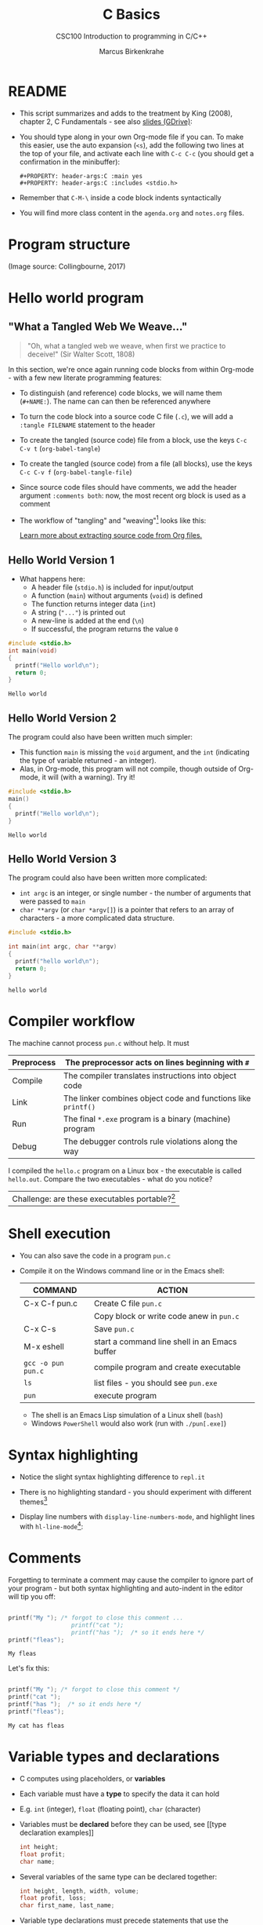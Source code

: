 #+TITLE:C Basics
#+AUTHOR:Marcus Birkenkrahe
#+SUBTITLE:CSC100 Introduction to programming in C/C++
#+STARTUP:overview hideblocks
#+STARTUP: overview hideblocks
#+OPTIONS: toc:nil num:nil ^:nil
#+PROPERTY: header-args:C :main yes
#+PROPERTY: header-args:C :includes <stdio.h>
#+PROPERTY: header-args:C :exports both
#+PROPERTY: header-args:C :results output
#+PROPERTY: header-args:C :comments both
* README

  * This script summarizes and adds to the treatment by King (2008),
    chapter 2, C Fundamentals - see also [[https://docs.google.com/presentation/d/14qvh00aVb_R09_hrQY0EDEK_JLAkgZ0S/edit?usp=sharing&ouid=102963037093118135110&rtpof=true&sd=true][slides (GDrive)]]:

  * You should type along in your own Org-mode file if you can. To
    make this easier, use the auto expansion (~<s~), add the following
    two lines at the top of your file, and activate each line with
    ~C-c C-c~ (you should get a confirmation in the minibuffer):
    #+begin_example
    #+PROPERTY: header-args:C :main yes
    #+PROPERTY: header-args:C :includes <stdio.h>
    #+end_example

  * Remember that ~C-M-\~ inside a code block indents syntactically

  * You will find more class content in the ~agenda.org~ and
    ~notes.org~ files.

* Program structure

  #+attr_html: :width 600px
  [[./img/structure.png]]

  (Image source: Collingbourne, 2017)

* Hello world program
** "What a Tangled Web We Weave..."

   #+begin_quote
   "Oh, what a tangled web we weave, when first we practice to deceive!"
   (Sir Walter Scott, 1808)
   #+end_quote

   In this section, we're once again running code blocks from within
   Org-mode - with a few new literate programming features:

   * To distinguish (and reference) code blocks, we will name them
     (~#+NAME:~). The name can can then be referenced anywhere
   * To turn the code block into a source code C file (~.c~), we will
     add a ~:tangle FILENAME~ statement to the header
   * To create the tangled (source code) file from a block, use the
     keys ~C-c C-v t~ (~org-babel-tangle~)
   * To create the tangled (source code) from a file (all blocks), use
     the keys ~C-c C-v f~ (~org-babel-tangle-file~)
   * Since source code files should have comments, we add the header
     argument ~:comments both~: now, the most recent org block is used
     as a comment
   * The workflow of "tangling" and "weaving"[fn:1] looks like this:

     #+attr_html: :width 600px
     [[./img/cweb.png]]

     [[https://orgmode.org/manual/Extracting-Source-Code.html][Learn more about extracting source code from Org files.]]

** Hello World Version 1

   * What happens here:
     - A header file (~stdio.h~) is included for input/output
     - A function (~main~) without arguments (~void~) is defined
     - The function returns integer data (~int~)
     - A string (~"..."~) is printed out
     - A new-line is added at the end (~\n~)
     - If successful, the program returns the value ~0~

   #+NAME: hello1
   #+begin_src C :exports both :tangle ./src/hello1.c :comments both
     #include <stdio.h>
     int main(void)
     {
       printf("Hello world\n");
       return 0;
     }
   #+end_src

   #+RESULTS: hello1
   : Hello world

** Hello World Version 2

   The program could also have been written much simpler:
   * This function ~main~ is missing the ~void~ argument, and the
     ~int~ (indicating the type of variable returned - an integer).
   * Alas, in Org-mode, this program will not compile, though outside
     of Org-mode, it will (with a warning). Try it!

   #+NAME: hello2
   #+begin_src C :exports both :tangle ./src/hello2.c :comments both :main no
     #include <stdio.h>
     main()
     {
       printf("Hello world\n");
     }
   #+end_src

   #+RESULTS: hello2
   : Hello world

** Hello World Version 3

   The program could also have been written more complicated:
   - ~int argc~ is an integer, or single number - the number of
     arguments that were passed to ~main~
   - ~char **argv~ (or ~char *argv[]~) is a pointer that refers to an
     array of characters - a more complicated data structure.

   #+NAME: hello3
   #+begin_src C :exports both :tangle ./src/hello3.c :comments both
     #include <stdio.h>

     int main(int argc, char **argv)
     {
       printf("hello world\n");
       return 0;
     }
   #+end_src


   #+RESULTS: hello3
   : hello world

* Compiler workflow

  The machine cannot process ~pun.c~ without help. It must

  |------------+---------------------------------------------------------------|
  | Preprocess | The preprocessor acts on lines beginning with ~#~             |
  |------------+---------------------------------------------------------------|
  | Compile    | The compiler translates instructions into object code         |
  |------------+---------------------------------------------------------------|
  | Link       | The linker combines object code and functions like ~printf()~ |
  |------------+---------------------------------------------------------------|
  | Run        | The final ~*.exe~ program is a binary (machine) program       |
  |------------+---------------------------------------------------------------|
  | Debug      | The debugger controls rule violations along the way           |
  |------------+---------------------------------------------------------------|

  I compiled the ~hello.c~ program on a Linux box - the executable is
  called ~hello.out~. Compare the two executables - what do you
  notice?

  [[./img/files.png]]

  | Challenge: are these executables portable?[fn:2] |

* Shell execution

  * You can also save the code in a program ~pun.c~
  * Compile it on the Windows command line or in the Emacs shell:

    | COMMAND            | ACTION                                        |
    |--------------------+-----------------------------------------------|
    | C-x C-f pun.c      | Create C file ~pun.c~                         |
    |                    | Copy block or write code anew in ~pun.c~      |
    | C-x C-s            | Save ~pun.c~                                  |
    | M-x eshell         | start a command line shell in an Emacs buffer |
    | ~gcc -o pun pun.c~ | compile program and create executable         |
    | ~ls~               | list files - you should see ~pun.exe~         |
    | ~pun~              | execute program                               |

    * The shell is an Emacs Lisp simulation of a Linux shell (~bash~)
    * Windows ~PowerShell~ would also work (run with ~./pun[.exe]~)

* Syntax highlighting

  * Notice the slight syntax highlighting difference to ~repl.it~

    #+attr_html: :width 330px
    [[./img/replit.png]]

  * There is no highlighting standard - you should experiment with
    different themes[fn:3]

  * Display line numbers with ~display-line-numbers-mode~, and
    highlight lines with ~hl-line-mode~[fn:4]:

    #+attr_html: :width 600px
    [[./img/pun.png]]

* Comments

  Forgetting to terminate a comment may cause the compiler to ignore
  part of your program - but both syntax highlighting and auto-indent
  in the editor will tip you off:

  #+begin_src C :exports both :main yes :includes stdio.h

    printf("My "); /* forgot to close this comment ...
                      printf("cat ");
                      printf("has ");  /* so it ends here */
    printf("fleas");

  #+end_src

  #+RESULTS:
  : My fleas

  Let's fix this:

  #+begin_src C :exports both :main yes :includes stdio.h

    printf("My "); /* forgot to close this comment */
    printf("cat ");
    printf("has ");  /* so it ends here */
    printf("fleas");

  #+end_src

  #+RESULTS:
  : My cat has fleas

* Variable types and declarations

  * C computes using placeholders, or *variables*

  * Each variable must have a *type* to specify the data it can hold

  * E.g. ~int~ (integer), ~float~ (floating point), ~char~ (character)

  * Variables must be *declared* before they can be used, see [[type
    declaration examples]]

    #+name: type declaration examples
    #+begin_src C :results silent
      int height;
      float profit;
      char name;
    #+end_src

  * Several variables of the same type can be declared together:

    #+name: type declaration examples 1
    #+begin_src C :results silent
      int height, length, width, volume;
      float profit, loss;
      char first_name, last_name;
    #+end_src

  * Variable type declarations must precede statements that use the
    variables

  * The block with *declarations* comes before the statements[fn:5]

* Variable assignment

  * A variable gets its value through *assignment*

  * In [[assignment example 1]], the variable ~height~ gets the value
    ~8~. It is called a ~constant~ because it cannot change.

    #+name: assignment example 1
    #+begin_example C
      height = 8;
    #+end_example

    #+RESULTS: assignment example 1

  * [X] If you tried to run [[assignment example 1]], you got an
    error. Can you see why?[fn:6]

  * [X] However, [[assignment example 2]] throws another error. What's
    wrong this time?[fn:7]

    #+name: assignment example 2
    #+begin_example C
      height = 8;
      int height;
    #+end_example

    #+RESULTS: assignment example 2

  * Code block [[assignment example fixed]] works.
    #+name: assignment example fixed
    #+begin_src C :results silent
      int height;
      height = 8;
    #+end_src

  * A constant assigned to a ~float~ variable contains a decimal point
    and the letter ~f~, as shown in [[float point]].

    #+name: float point
    #+begin_src C :results silent
      float profit;
      profit = 2150.48f;
    #+end_src

  * Assigning a ~float~ to an ~int~ and vice versa is possible but not
    safe.

  * Variables with values can be used to compute other values, as
    shown in [[compute value]].

    #+name: compute value
    #+begin_src C :results silent
      int height, length, width, volume;

      height = 8;
      length = 12;
      width = 10;
      volume = height * length * width;
    #+end_src

  * You can also initiate and declare variables at once. In [[initiate]],
    the ~volume~ from before is computed inside ~printf~.

    #+name: initiate
    #+begin_src C
      int height = 8, length = 12, width = 10;

      printf("Volume: %d", height * length * width);
    #+end_src

    #+RESULTS: initiate
    : Volume: 960

  * To print these variables, we need to learn *formatting*

* Formatting printout
** ~printf~ vs. ~puts~

   * We use the built-in (via ~stdio.h~) function ~printf~ to print.

   * We also used ~puts~ in the past, which includes the newline
     character ~\n~ that we need to add for ~printf~[fn:8].

** Formatting integer numbers

   * In the code [[int print]], ~%d~ is a placeholder for an ~int~:

     #+name: int print
     #+begin_src C
       int height;  // type declaration
       height = 8;  // variable assignment

       printf("The height is: %d\n", height); // formatted printout
     #+end_src

     #+RESULTS: int print
     : The height is: 8

** Formatting floating point numbers

   * In [[float print]], ~%f~ is used to print a ~float~:

     #+name: float print
     #+begin_src C
       float profit;       // type declaration
       profit = 2150.48f;  // variable assignment

       printf("The profit is: $%f\n", profit); // formatted printout
     #+end_src

     #+RESULTS: float print
     : The profit is: $2150.479980

** Change floating point precision

   * By default, ~%f~ displays the result with six digits. To change
     it to ~p~ digits, put ~.p~ between ~%~ and ~f~. E.g. to print it
     with 2 digits, ~p=2~:

     #+name: p digits
     #+begin_src C
       float profit;       // type declaration
       profit = 2150.48f;  // variable assignment

       printf("The profit is: $%.2f\n", profit); // formatted printout
     #+end_src

     #+RESULTS: p digits
     : The profit is: $2150.48

** Formatting errors

   * What happens when you get the formatting wrong?  in [[format_test]],
     we print a ~float~ first correctly, then with the wrong format
     identifier, and then the other way around.

     #+name: format_test
     #+begin_src C
       float foo;  // defined float
       foo = 3.14f;   // assigned float
       printf("%.2f\n",foo);  // formatted float as float
       printf("%d\n",foo);  // formatted float as int

       int bar;  // defined int
       bar = 314;   // assigned int
       printf("%d\n",bar);  // formatted int as int
       printf("%.2f\n",bar);  // formatted int as float
     #+end_src

     #+RESULTS: format_test
     |       3.14 |
     | 1610612736 |
     |        314 |
     |       3.14 |

* Putting it all together (C program)

  * Shipping fees are based on volume instead of weight. For the
    conversion, the volume is divided by 166. If the result exceeds
    the actual weight, the shipping fee is based on the "dimensional
    weight"[fn:9].

  * [X] We write a program to compute the dimensional ~weight~ of a box of
    given ~volume~ - we use ~/~ for division. Let's say the box is
    12'' x 10'' x 8 ''. What does [[box_error]] need to run?

    #+name: box_error
    #+begin_example C
      volume = 12 * 10 * 8
      height = volume / 166
    #+end_example

  * [X] Fixed the errors in [[box]]. The compiler no longer complains, but
    we don't see anything. How can we print the result?

    #+name: box
    #+begin_src C :results silent
      int weight, volume;
      volume = 12 * 10 * 8;
      weight = volume / 166;
    #+end_src

  * [X] The code in [[box_print]] prints the result of the computation.

    #+name: box_print
    #+begin_src C
      int weight, volume;     // declare variable types
      volume = 12 * 10 * 8;   // compute value
      weight = volume / 166;  // assign and compute values
      printf("The dimensional weight is %d\n",weight); // print result
    #+end_src

    #+RESULTS: box_print
    : The dimensional weight is 5

  * This is not what we need. When dividing one integer by another, C
    "truncates" the answer - the result is rounded down, but the
    shipping company wants us to round up. This can be achieved by
    adding 165 to the volume before dividing by 166[fn:10] as shown in
    [[dweight]].

    #+name: dweight
    #+begin_src C
      int weight, volume;     // declare variable types
      volume = 12 * 10 * 8;   // compute value
      weight = (volume + 165) / 166;  // assign and compute values
      printf("The dimensional weight is %d\n",weight); // print result
    #+end_src

    #+RESULTS: dweight
    : The dimensional weight is 6

  * [X] Now for the final program [[dweight_c]]. This time, we allow for
    tangling the program as ~dweight.c~.

    #+name: dweight_c
    #+begin_src C :tangle ./src/dweight1.c :results output
      #include <stdio.h>

      int main(void)
      {
        // declare variable types
        int height, length, width, volume, weight;

        // variable assignments
        height = 8;
        length = 12;
        width = 10;
        volume = height * length * width;
        weight = (volume + 165) / 166;

        // print results
        printf("Dimensions: %dx%dx%d\n", length, width, height);
        printf("Volume (cubic inches): %d\n", volume);
        printf("Dimensional weight (pounds): %d\n", weight);

        return 0;
      }
    #+end_src

    #+RESULTS: dweight_c
    : Dimensions: 12x10x8
    : Volume (cubic inches): 960
    : Dimensional weight (pounds): 6

* Constants
** Macro definition with ~#define~

   * If I don't want a value to change, I define a ~constant~. There
     are different ways of doing that. The code in [[define]] shows a
     declarative constant definition for the pre-processor that
     blindly substitutes the value everywhere in the program. This is
     also called a *macro definition*.

     #+name: define
     #+begin_src C :main yes :includes <stdio.h>
       #define PI 3.141593
       printf("PI is %f\n",PI);
     #+end_src

     #+RESULTS: define
     : PI is 3.141593

   * So if I mistype my definition, I get errors. Take [[define]] and
     introduce an error: in [[constant_err_1]], ~= 3.141593~ is substituted
     for ~PI~ everywhere - the program will not compile.

     #+name: constant_err_1
     #+begin_example C
       #define PI = 3.141593
       printf("PI is %f\n",PI);
     #+end_example

   * [X] Can you see what went wrong in [[constant_err_2]] ? If you don't
     see it at once, check the compiler error output!

     #+name: constant_err_2
     #+begin_example C
       #define PI 3.141593;
       printf("PI is %f\n",PI);
     #+end_example

   * It's easy to make mistakes with user-defined constants. Constants
     declared with ~#define~ can be redefined.

   * [X] Write a program that demonstrates how a constant declared
     with ~#define~ can be redefined later with a second ~#define~
     declaration. Print out each constant after defining it.

     #+name: redefined
     #+begin_src C :exports both :results output
       #define WERT 1.0
       printf("Constant is %.2f\n", WERT);

       #define WERT 2.0
       printf("Constant is %.2f\n", WERT);
     #+end_src

     #+RESULTS: redefined
     : Constant is 1.00
     : Constant is 2.00

** Library definitions with ~#include~

   * Since mathematical constants are so important in scientific
     computing, there is a library that contains them, ~math.h~. In
     [[math]], it is included at the start to give us the value of Pi as
     the constant ~M_PI~ with much greater precision than before.

     #+name: math
     #+begin_src C :includes <math.h> :exports both :results output
       printf("PI is %f\n",M_PI);
       printf("PI is %.18f\n",M_PI);
     #+end_src

     #+RESULTS: math
     : PI is 3.141593
     : PI is 3.141592653589793100

   * If you write source code outside of Emacs Org-mode, you have to
     include this library file explicitly like this:

     #+begin_example C
       #include <math.h>
     #+end_example

   * Here is more information on [[https://www.w3schools.in/c-tutorial/c-header-files/][C header files]] and on how ~#include~
     works.

   * In Linux, ~math.h~ and the other header files sit in
     ~/usr/include/~. The screenshot shows the math constant section
     of ~math.h~.

     #+attr_html: :width 500px
     #+caption: Mathematical constants in /usr/include/math.h
     [[./img/math.png]]

   * [X] Where is ~math.h~ in Windows[fn:11]? Where in MacOS? Find the file,
     open and look at it in Emacs (the file is read-only).

** Type definition with ~const~

   * Modern C has the ~const~ identifier to protect constants. [[const]]
     shows an example. Here, ~double~ is a higher precision floating
     point number type.

     #+name: const
     #+begin_src C
       const double TAXRATE_CONST = 0.175f;
       double revenue = 200.0f;
       double tax;

       tax = revenue * TAXRATE_CONST;

       printf("Tax on revenue %.2f is %.2f", revenue, tax);
     #+end_src

     #+RESULTS: const
     : Tax on revenue 200.00 is 35.00

   * [X] What happens if you try to redefine the constant ~taxrate~
     after the type declaration? Modify [[const]] accordingly and run it.

     #+name: const_err
     #+begin_example C
       const double TAXRATE_CONST = 0.175f;
       double revenue = 200.0f;
       double tax;

       TAXRATE_CONST = 0.2f;
       tax = revenue * TAXRATE_CONST;

       printf("Tax on revenue %.2f is %.2f", revenue, tax);
     #+end_example

* Naming identifiers

** Naming conventions

   (The code blocks in this section are all silent - will give no
   output - but because they're only snippets, they will not compile.)

   * Use upper case letters for CONSTANTS
     #+begin_src C :results silent
       const double TAXRATE;
     #+end_src

   * Use lower case letters for variables
     #+begin_src C :results silent
       int tax;
     #+end_src

   * Use lower case letters for function names
     #+begin_src C :results silent
       hello();
     #+end_src

   * If names consist of more than one word, separate with ~_~ or
     insert capital letters:
     #+begin_src C :results silent
       hello_world();
       helloWorld();
     #+end_src

   * Name according to function! In [[naming_example]], both functions are
     identical from the point of view of the compiler, but one can be
     understood, the other one cannot.
     #+name: naming_example
     #+begin_src C :results silent
       const int SERVICE_CHARGE;
       int v;

       int myfunc(int z) {
         int t;
         t = z + v;
         return t;
       }

       int calculate_grand_total(int subtotal) {
         int grand_total;
         grand_total = subtotal + SERVICE_CHARGE;
         return grand_total;
       }
     #+end_src

** Naming rules

   * What about rules? The compiler will tell you if one of your names
     is a mistake! However, why waste the time, and the rules are
     interesting, too, at least syntactically, to a nerd.

   * Names are sensitive towards spelling and capitalization:
     ~helloWorld~ is different from ~HELLOWORLD~ or
     ~Helloworld~. Confusingly, you could use all three in the same
     program, and the compiler would distinguish them.

   * Names cannot begin with a number, and they may not contain
     dashes/minus signs. These are all illegal:
     #+begin_example
       10times  get-net-char
     #+end_example
     These are good:
     #+begin_example
     times10    get_next_char
     #+end_example

   * There is no limit to the length of an identifier, so this name,
     presumably by a German programmer, is okay:
     #+begin_example
     Voreingenommenheit_bedeutet_bias_auf_Deutsch
     #+end_example

   * The keywords in the table have special significance to the
     compiler and cannot be used as identifiers:

     | auto       | enum    | restrict | unsigned | break  | extern   |
     | return     | void    | case     | float    | short  | volatile |
     | char       | for     | signed   | while    | const  | goto     |
     | sizeof     | _Bool   | continue | if       | static | _Complex |
     | _Imaginary | default | union    | struct   | do     | int      |
     | switch     | double  | long     | typedef  | else   | register |

   * Your turn: name some illegal identifiers and see what the
     compiler says!

* Reading input

  * Before you can print output with ~printf~, you need to tell the
    computer, which format it should prepare for.

  * Just like ~printf~, the input function ~scanf~ needs to know what
    format the input data will come in, otherwise it will print
    nonsense (or rather, memory fragments from God knows where).

  * The following statement reads an ~int~ value and stores it in the
    variable ~i~. To run it, you have to tangle the code block (with
    ~C-u C-c C-v t~), compile and run it on the command line - not on
    the simulated ~eshell~ or the Emacs ~shell~, but on the Windows
    CMD terminal command line[fn:14].
    #+name: iscan
    #+begin_src C :tangle iscan.c :main yes :includes <stdio.h>
      int i;
      puts("Enter an integer!");
      scanf("%d", &i);
      printf("You entered %d\n", i);
    #+end_src

  * [X] Class assignment:
    - modify the program [[iscan]] to read a ~float~ instead of an ~int~
    - tangle it as ~fscan.c~
    - compile and run it in the terminal: ~gcc -o fscan fscan.c~

  * SOLUTION: change ~int~ to ~float~ in the declaration, and ~%d~ to
    ~%f~ in the ~scanf~ function.
    #+name: fscan
    #+begin_src C :main yes :includes <stdio.h> :tangle fscan.c
      float i;
      puts("Enter an floating point number!");
      scanf("%f", &i);
      printf("You entered %f\n", i);
    #+end_src

* Program Layout

  * You can think of a program statement as a series of tokens[fn:12]:

    #+name: tokenization
    #+begin_example
     printf ( "Height: %d\n"   ,   height )  ;
       1    2        3         4     5    6  7
    #+end_example

    |   | TOKEN          | MEANING                              |
    |---+----------------+--------------------------------------|
    | 1 | identifier     | protected C keyword  (function)      |
    | 2 | punctuation    | function call begins                 |
    | 3 | string literal | text + formatting + escape character |
    | 4 | punctuation    | separator                            |
    | 5 | identifier     | integer variable                     |
    | 6 | punctuation    | function call ends                   |
    | 7 | punctuation    | statement closure                    |

  * You can have any amount of white (empty) space between program
    tokens (this is not so for all programming languages[fn:13]).

  * [X] As an example, here is a version of ~dweight~ that works just
    as well, on one line, with almost all whitespace deleted. Only in
    one place, the space is needed. Can you see where?

    #+name: dweight_one_line
    #+begin_src C
      int height,length,width,volume,weight;height=8;length=12;width=10;volume=height*length*width;weight=(volume+165)/166;printf("Dimensions: %dx%dx%d\n",length,width,height);printf("Volume (cubic inches): %d\n",volume);printf("Dimensional weight (pounds): %d\n",weight);
    #+end_src

  * Another exception are the preprocessor directives - they need to
    be on a line of their own.

    #+name: preprocessor
    #+begin_src C :results silent
      #include "stdio.h"
      #define  CONSTANT 5
    #+end_src

  * You can divide statements over any number of lines as long as you
    don't divide keywords or tokens. This works:

    #+begin_src C
      int
      height
      = 5
        ;
      printf
      (
       "height %d\n" ,
       height)
      ;
    #+end_src

    #+RESULTS:
    : height 5

  * But this does not:

    #+begin_example C :results silent
      int
      hei ght
      = 5
        ;
      print f
      (
       "height
       %d\n" ,
       height)
        ;
    #+end_example
    - The variable ~height~ is not declared
    - The ~printf~ function is not recognized
    - The string literal is not complete

  * Good practice:
    - Space between tokens makes identification easier
    - Indentation makes nesting easier to spot
    - Blank lines can divide a program into logical units

  * [X] Practice: improve the layout of this program ([[https://drive.google.com/file/d/1FSc4gQVBf6f62qiAsJ81rGdHHkf5Tff2/view?usp=sharing][get it from
    GDrive]]), then run it.

    #+name: layout
    #+begin_src C :tangle src/layout.c :results output
      int var1=1;int var2;var2=
                            var1
                            ,*100;
      printf (      "Variable1=%d,variable2=%d\n",
                    var1,

                    var2
                    );
    #+end_src

    #+RESULTS: layout
    : Variable1=1,variable2=100

* Formatted I/O

  * Interactive notebooks ~io_printf.org~ and ~io_scanf.org~ for self
    study in GDrive.

* Glossary of terms and commands

  | TERM             | EXPLANATION                                                          |
  |------------------+----------------------------------------------------------------------|
  | Variable         | Placeholder for a value, e.g. a number                               |
  | Type             | Tells the computer to reserve memory, e.g. ~int~ for integer numbers |
  | Type declaration | Combination of type and variable name - e.g. ~int height;~           |
  | ~int~            | C type for integer numbers, e.g. 2                                   |
  | ~float~          | C type for floating point numbers, e.g. 3.14                         |
  | ~char~           | C type for characters, like "joey"                                   |
  | Formatting       | Tells the computer how to print, e.g. ~%d~ for ~int~ types           |
  | ~%d~             | Format for integers                                                  |
  | ~%f~ and ~%.pf~  | Format for floating point numbers (with ~p~ digits after the point)  |
  | ~#define~        | Define a constant with the preprocessor, e.g. ~#define PI 3.14~      |
  | ~math.h~         | Math library, contains mathematical constants and functions          |
  | ~stdio.h~        | Input/Output library, enables ~printf~ and ~scanf~                   |
  | ~const~          | Constant identifier, e.g. ~const double PI = 3.14;~                  |

* Concept summary

  * C programs must be compiled and linked
  * Programs consist of directives, functions, and statements
  * C directives begin with a hash mark (~#~)
  * C statements end with a semicolon (~;~)
  * C functions begin and end with parentheses ~{~ and ~}~
  * C programs should be readable
  * Input and output has to be formatted correctly

* Code summary

  | CODE                          | EXPLANATION                              |
  |-------------------------------+------------------------------------------|
  | ~#include~                    | directive to include other programs      |
  | ~stdio.h~                     | standard input/output header file ([[https://www.tutorialspoint.com/c_standard_library/stdio_h.htm][more]]) |
  | ~main(void)~                  | main function without argument           |
  | ~main(int argc, char **argv)~ | main function with two arguments         |
  | ~return~                      | statement (successful completion)        |
  | ~void~                        | empty argument - no value                |
  | ~printf~                      | printing function                        |
  | ~\n~                          | escape character (new-line)              |
  | ~/* ... */~  ~//...~          | comments                                 |
  | ~scanf~                       | input pattern function                   |

* Jargon

  | CONCEPT      | EXPLANATION                                  |
  |--------------+----------------------------------------------|
  | Compiler     | translates source code to object code        |
  |--------------+----------------------------------------------|
  | Linker       | translates object code to machine code       |
  |--------------+----------------------------------------------|
  | Syntax       | language rules                               |
  |--------------+----------------------------------------------|
  | Debugger     | checks syntax                                |
  |--------------+----------------------------------------------|
  | Directive    | starts with ~#~, one line only, no delimiter |
  |--------------+----------------------------------------------|
  | Preprocessor | processes directives                         |
  |--------------+----------------------------------------------|
  | Statement    | command to be executed, e.g. ~return~        |
  |--------------+----------------------------------------------|
  | Delimiter    | ends a statement (in C: semicolon - ;)       |
  |--------------+----------------------------------------------|
  | Function     | a rule to compute something with arguments   |
  |--------------+----------------------------------------------|
* References
  * Collingbourne (2019). The Little Book of C (Rev. 1.2). Dark Neon.
  * King (2008). C Programming - A Modern Approach. Norton. [[http://knking.com/books/c2/index.html][Online:
    knking.com]].
* Footnotes

[fn:14]You could try and run it in Emacs. Can you explain the result?

[fn:13]Python e.g. is white-space sensitive: the indentation level is
significant, it denotes code blocks, and needs to be consistent. The
same goes for Org-mode markdown and code blocks.

[fn:12]The tokenization is an important sub-process of natural language
processing, a data science discipline that is responsible for language
assistants like Siri, robotic calls, auto-coding and machine
translation (like Google translate).

[fn:11]Look for it in the MinGW directory - there's an ~/include~
subdirectory that contains many header/library files ~.h~.

[fn:8][[https://www.geeksforgeeks.org/puts-vs-printf-for-printing-a-string/][See here]] for a comparison of ~printf()~ vs. ~puts()~.

[fn:10]165/166 is 0.9939759, so we've just messed with the actual
volume.

[fn:9]
#+begin_quote
"Cargo space has physical limits based on the volume of the cargo and
the weight. The reason why both volume & weight are evaluated can be
better understood if you consider the cost of shipping a large object
with less weight.

For example, a large box containing styrofoam cups weighs very less,
i.e., the dimensional (volume) weight of that box will likely be more
than its actual weight. It is for this reason that most airlines and
other transport providers evaluate both dimensional weight & actual
weight, and then use the greater of the two weights to bill you for
the transportation costs. The greater of the two weights is also
commonly referred to as ‘chargeable weight’." (UniRelo 2020)
#+end_quote

[fn:7]The declaration must precede the use of the variable.

[fn:6]Assignment is variable use. Variable types must be declared
before they can be used.

[fn:5]In the C99 standard, declarations don't have to come before
statements.

[fn:1] In our case, instead of weaving TeX files (~.tex~) to print, we
weave Markdown files (~.md~), or WORD (~*.odt~) files, or we dispense
with the weaving altogether because Org-mode files (equivalent of the
~*.w~ or "web" files) look fine on GitHub.
GitHub.

[fn:2]Executables are the result of compilation for a specific
computer architecture and OS. The ~.exe~ program was compiled for
Windows, the ~.out~ program was compiled for Linux. They will only run
on these OS.

[fn:3]You can find [[https://emacsthemes.com/][themes for GNU Emacs]] here, and install them
using ~M-x package-list-packages~.

[fn:4]If you always want to have line numbers and highlight the line
under the cursor, put these lines in your ~.emacs~ file: and restart
Emacs:
#+begin_src emacs-lisp
  ;; always display line numbers
  (global-display-line-numbers-mode)
  ;; enable global highlighting
  (global-hl-line-mode 1)
#+end_src
